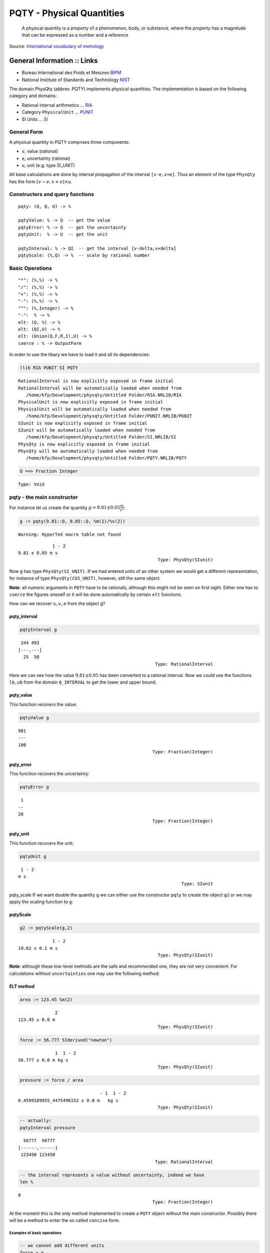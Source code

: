 
PQTY - Physical Quantities
==========================

    A physical quantity is a property of a phenomenon, body, or
    substance, where the property has a magnitude that can be expressed
    as a number and a reference

Source: `International vocabulary of
metrology <http://www.bipm.org/utils/common/documents/jcgm/JCGM_200_2012.pdf>`__

General Information :: Links
''''''''''''''''''''''''''''

-  Bureau International des Poids et Mesures
   `BIPM <http://www.bipm.org>`__
-  National Institute of Standards and Technology
   `NIST <http://www.nist.gov/>`__

The domain PhysQty (abbrev. PQTY) implements physical quantities. The
implementation is based on the following category and domains:

-  Rational interval arithmetics ... `RIA <RIA.html>`__
-  Category ``PhysicalUnit`` ... `PUNIT <PUNIT.html>`__
-  SI Units ... `SI <SI.html>`__

General Form
------------

A physical quantity in PQTY comprises three components:

-  ``v``, value (rational)
-  ``e``, uncertainty (rational)
-  ``u``, unit (e.g. type SI\_UNIT)

All base calculations are done by interval propagation of the interval
``[v-e,v+e]``. Thus an element of the type ``PhysQty`` has the form
:math:`[v-e,v+e] \times u`.

Constructors and query functions
--------------------------------

::

        pqty: (Q, Q, U) -> %    
        
        pqtyValue: % -> Q  -- get the value
        pqtyError: % -> Q  -- get the uncertainty
        pqtyUnit:  % -> U  -- get the unit
        
        pqtyInterval: % -> QI  -- get the interval [v-delta,v+delta]
        pqtyScale: (%,Q) -> %  -- scale by rational number

Basic Operations
----------------

::

        "*": (%,%) -> %
        "/": (%,%) -> %
        "+": (%,%) -> %
        "-": (%,%) -> %
        "^": (%,Integer) -> %
        "-":  % -> %
        elt: (Q, %) -> %
        elt: (QI,U) -> %
        elt: (Union(Q,F,R,I),U) -> %
        coerce : % -> OutputForm

In order to use the libary we have to load it and all its dependencies:

.. code:: python

    )lib RIA PUNIT SI PQTY


.. parsed-literal::

       RationalInterval is now explicitly exposed in frame initial 
       RationalInterval will be automatically loaded when needed from 
          /home/kfp/Development/physqty/Untitled Folder/RIA.NRLIB/RIA
       PhysicalUnit is now explicitly exposed in frame initial 
       PhysicalUnit will be automatically loaded when needed from 
          /home/kfp/Development/physqty/Untitled Folder/PUNIT.NRLIB/PUNIT
       SIunit is now explicitly exposed in frame initial 
       SIunit will be automatically loaded when needed from 
          /home/kfp/Development/physqty/Untitled Folder/SI.NRLIB/SI
       PhysQty is now explicitly exposed in frame initial 
       PhysQty will be automatically loaded when needed from 
          /home/kfp/Development/physqty/Untitled Folder/PQTY.NRLIB/PQTY
    




.. parsed-literal::

    



.. code:: python

    Q ==> Fraction Integer




.. parsed-literal::

                                                                       Type: Void




pqty - the main constructor
---------------------------

For instance let us create the quantity
:math:`g=9.81\pm0.05 \frac{m}{s^2}`:

.. code:: python

    g := pqty(9.81::Q, 0.05::Q, %m(1)/%s(2))


.. parsed-literal::

    Warning: HyperTeX macro table not found




.. parsed-literal::

                    1 - 2
       9.81 ± 0.05 m s
                                                            Type: PhysQty(SIunit)




Now ``g`` has type ``PhysQty(SI_UNIT)``. If we had entered units of an
other system we would get a different representation, for instance of
type ``PhysQty(CGS_UNIT)``, however, still the same object.

**Note**: all numeric arguments in ``PQTY`` have to be rationals,
although this might not be seen on first sight. Either one has to
``coerce`` the figures oneself or it will be done automatically by
certain ``elt`` functions.

How can we recover ``u,v,e`` from the object ``g``?

pqty\_interval
^^^^^^^^^^^^^^

.. code:: python

    pqtyInterval g




.. parsed-literal::

        244 493
       [---,---]
         25  50
                                                           Type: RationalInterval




Here we can see how the value :math:`9.81\pm 0.05` has been converted to
a rational interval. Now we could use the functions ``lb,ub`` from the
domain ``Q_INTERVAL`` to get the lower and upper bound.

pqty\_value
^^^^^^^^^^^

This function recovers the value:

.. code:: python

    pqtyValue g




.. parsed-literal::

       981
       ---
       100
                                                          Type: Fraction(Integer)




pqty\_error
^^^^^^^^^^^

This function recovers the uncertainty:

.. code:: python

    pqtyError g




.. parsed-literal::

        1
       --
       20
                                                          Type: Fraction(Integer)




pqty\_unit
^^^^^^^^^^

This function recovers the unit:

.. code:: python

    pqtyUnit g




.. parsed-literal::

        1 - 2
       m s
                                                                     Type: SIunit




pqty\_scale If we want double the quantity ``g`` we can either use the
constructor ``pqty`` to create the object ``g2`` or we may apply the
scaling function to ``g``:

pqtyScale
^^^^^^^^^

.. code:: python

    g2 := pqtyScale(g,2)




.. parsed-literal::

                    1 - 2
       19.62 ± 0.1 m s
                                                            Type: PhysQty(SIunit)




**Note**: although these low-level methods are the safe and recommended
one, they are not very convenient. For calculations without
``uncertainties`` one may use the following method:

ELT method
^^^^^^^^^^

.. code:: python

    area := 123.45 %m(2)




.. parsed-literal::

                     2
       123.45 ± 0.0 m
                                                            Type: PhysQty(SIunit)




.. code:: python

    force := 56.777 SIderived("newton")




.. parsed-literal::

                     1  1 - 2
       56.777 ± 0.0 m kg s
                                                            Type: PhysQty(SIunit)




.. code:: python

    pressure := force / area




.. parsed-literal::

                                      - 1  1 - 2
       0.4599189955_4475496152 ± 0.0 m   kg s
                                                            Type: PhysQty(SIunit)




.. code:: python

    -- actually:
    pqtyInterval pressure




.. parsed-literal::

         56777  56777
       [------,------]
        123450 123450
                                                           Type: RationalInterval




.. code:: python

    -- the interval represents a value without uncertainty, indeed we have
    len %




.. parsed-literal::

       0
                                                          Type: Fraction(Integer)




At the moment this is the only method implemented to create a ``PQTY``
object without the main constructor. Possibly there will be a method to
enter the so called ``concise`` form.

Examples of basic operations
~~~~~~~~~~~~~~~~~~~~~~~~~~~~

.. code:: python

    -- we cannot add different units
    force + g


.. parsed-literal::

    TYPE-ERROR: 
      #<TYPE-ERROR expected-type: CONS datum: NIL>




.. parsed-literal::

    



.. code:: python

    -- but we can multiply or divide them
    force*g




.. parsed-literal::

                            2  1 - 4
       556.98237 ± 2.83885 m kg s
                                                            Type: PhysQty(SIunit)




.. code:: python

    M:=force/g




.. parsed-literal::

                                                          1
       5.7878160018_953878895 ± 0.0294995718_7510391381 kg
                                                            Type: PhysQty(SIunit)




.. code:: python

    -- we can invert a quantity, even it makes no sense physically !?
    -M




.. parsed-literal::

                                                            1
       - 5.7878160018_953878895 ± 0.0294995718_7510391381 kg
                                                            Type: PhysQty(SIunit)




.. code:: python

    -- scaling (not 2*g !!)
    2 g




.. parsed-literal::

                    1 - 2
       19.62 ± 0.1 m s
                                                            Type: PhysQty(SIunit)




.. code:: python

    -- recall g2 above
    g2 - 2 g




.. parsed-literal::

                  1 - 2
       0.0 ± 0.2 m s
                                                            Type: PhysQty(SIunit)




.. code:: python

    -- error usually is not zero when e<>0.
    pqtyError %




.. parsed-literal::

       1
       -
       5
                                                          Type: Fraction(Integer)




.. code:: python

    -- exponentiation
    pressure^2




.. parsed-literal::

                                      - 2  2 - 4
       0.2115254824_6289633415 ± 0.0 m   kg s
                                                            Type: PhysQty(SIunit)




.. code:: python

    force^(3)




.. parsed-literal::

                               3  3 - 6
       183027.911569433 ± 0.0 m kg s
                                                            Type: PhysQty(SIunit)




.. code:: python

    -- error is zero, because e=0.
    force  - force




.. parsed-literal::

                  1  1 - 2
       0.0 ± 0.0 m kg s
                                                            Type: PhysQty(SIunit)




.. code:: python

    (6.344::Q) force




.. parsed-literal::

                         1  1 - 2
       360.193288 ± 0.0 m kg s
                                                            Type: PhysQty(SIunit)




.. code:: python

    (%pi::Float::Q) g 




.. parsed-literal::

                                                         1 - 2
       30.8190239317_15871669 ± 0.1570796326_7948966192 m s
                                                            Type: PhysQty(SIunit)




Write your own functions
~~~~~~~~~~~~~~~~~~~~~~~~

This low level library covers almost everything such that one can write
extensions. As an exmaple let us create a function ``add_error`` which
adds an uncertainty to a given quantity and returns the result as a new
instance.

.. code:: python

    addError(qty, err) ==
        v:= pqtyValue qty
        e:= (pqtyError qty)+err 
        u:= pqtyUnit qty
        return pqty(v,e,u)
    
      




.. parsed-literal::

                                                                       Type: Void




.. code:: python

    addError(pressure,1/3)




.. parsed-literal::

                                                          - 1  1 - 2
       0.4599189955_4475496152 ± 0.3333333333_3333333333 m   kg s
                                                            Type: PhysQty(SIunit)




.. code:: python

    -- comapre to pressure:
    pressure




.. parsed-literal::

                                      - 1  1 - 2
       0.4599189955_4475496152 ± 0.0 m   kg s
                                                            Type: PhysQty(SIunit)




